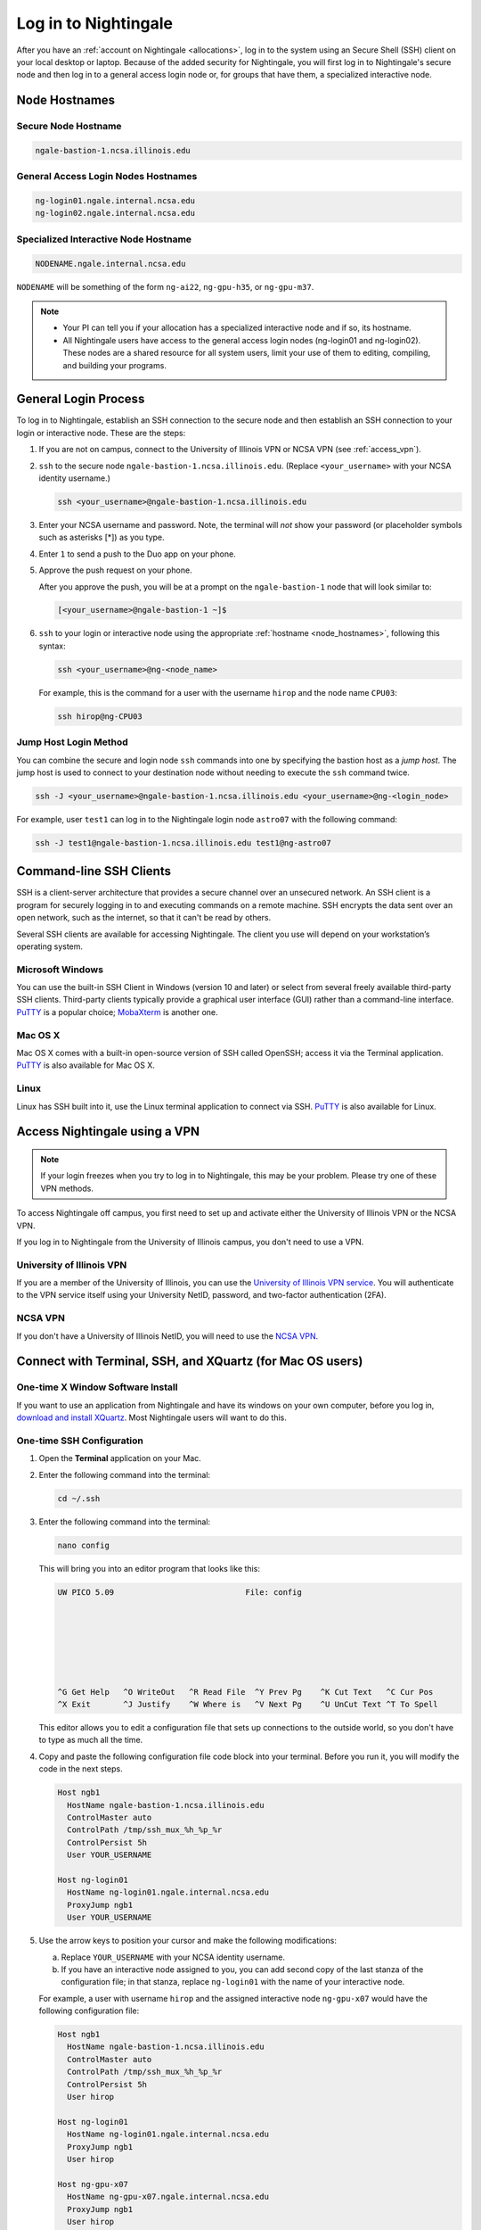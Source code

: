 .. _access:

Log in to Nightingale
==========================

After you have an :ref:`account on Nightingale <allocations>`, log in to the system using an Secure Shell (SSH) client on your local desktop or laptop. 
Because of the added security for Nightingale, you will first log in to Nightingale's secure node and then log in to a general access login node or, for groups that have them, a specialized interactive node.

.. _node_hostnames:

Node Hostnames
----------------

Secure Node Hostname
~~~~~~~~~~~~~~~~~~~~~

.. code-block:: terminal

   ngale-bastion-1.ncsa.illinois.edu 

General Access Login Nodes Hostnames
~~~~~~~~~~~~~~~~~~~~~~~~~~~~~~~~~~~~~~

.. code-block:: terminal

   ng-login01.ngale.internal.ncsa.edu
   ng-login02.ngale.internal.ncsa.edu

Specialized Interactive Node Hostname
~~~~~~~~~~~~~~~~~~~~~~~~~~~~~~~~~~~~~~~

.. code-block:: terminal

   NODENAME.ngale.internal.ncsa.edu

``NODENAME`` will be something of the form ``ng-ai22``, ``ng-gpu-h35``, or ``ng-gpu-m37``. 

.. note::

   - Your PI can tell you if your allocation has a specialized interactive node and if so, its hostname.
   - All Nightingale users have access to the general access login nodes (ng-login01 and ng-login02). These nodes are a shared resource for all system users, limit your use of them to editing, compiling, and building your programs.

General Login Process
------------------------

To log in to Nightingale, establish an SSH connection to the secure node and then establish an SSH connection to your login or interactive node. These are the steps:

#. If you are not on campus, connect to the University of Illinois VPN or NCSA VPN (see :ref:`access_vpn`).
#. ``ssh`` to the secure node ``ngale-bastion-1.ncsa.illinois.edu``. (Replace ``<your_username>`` with your NCSA identity username.)
   
   .. code-block:: terminal

      ssh <your_username>@ngale-bastion-1.ncsa.illinois.edu

#. Enter your NCSA username and password. Note, the terminal will *not* show your password (or placeholder symbols such as asterisks [*]) as you type.
#. Enter ``1`` to send a push to the Duo app on your phone.
#. Approve the push request on your phone.

   After you approve the push, you will be at a prompt on the ``ngale-bastion-1`` node that will look similar to:
   
   .. code-block:: terminal

      [<your_username>@ngale-bastion-1 ~]$

#. ``ssh`` to your login or interactive node using the appropriate :ref:`hostname <node_hostnames>`, following this syntax:
   
   .. code-block:: terminal

      ssh <your_username>@ng-<node_name>

   For example, this is the command for a user with the username ``hirop`` and the node name ``CPU03``:
   
   .. code-block:: terminal

      ssh hirop@ng-CPU03

Jump Host Login Method
~~~~~~~~~~~~~~~~~~~~~~~~

You can combine the secure and login node ``ssh`` commands into one by specifying the bastion host as a *jump host*. The jump host is used to connect to your destination node without needing to execute the ``ssh`` command twice. 

.. code-block:: terminal

   ssh -J <your_username>@ngale-bastion-1.ncsa.illinois.edu <your_username>@ng-<login_node>

For example, user ``test1`` can log in to the Nightingale login node ``astro07`` with the following command:
   
.. code-block:: terminal

   ssh -J test1@ngale-bastion-1.ncsa.illinois.edu test1@ng-astro07

Command-line SSH Clients
--------------------------

SSH is a client-server architecture that provides a secure channel over an unsecured network. An SSH client is a program for securely logging in to and executing commands on a remote machine. SSH encrypts the data sent over an open network, such as the internet, so that it can't be read by others.

Several SSH clients are available for accessing Nightingale. The client you use will depend on your workstation’s operating system.

Microsoft Windows
~~~~~~~~~~~~~~~~~~~

You can use the built-in SSH Client in Windows (version 10 and later) or select from several freely available third-party SSH clients. 
Third-party clients typically provide a graphical user interface (GUI) rather than a command-line interface. `PuTTY <http://www.chiark.greenend.org.uk/~sgtatham/putty/>`_ is a popular choice; `MobaXterm <http://mobaxterm.mobatek.net/>`_ is another one.

Mac OS X
~~~~~~~~~

Mac OS X comes with a built-in open-source version of SSH called OpenSSH; access it via the Terminal application. 
`PuTTY <http://www.chiark.greenend.org.uk/~sgtatham/putty/>`_ is also available for Mac OS X.

Linux
~~~~~~~

Linux has SSH built into it, use the Linux terminal application to connect via SSH. 
`PuTTY <http://www.chiark.greenend.org.uk/~sgtatham/putty/>`_ is also available for Linux.

.. _access_vpn:

Access Nightingale using a VPN
-----------------------------------

.. note::

   If your login freezes when you try to log in to Nightingale, this may be your problem. Please try one of these VPN methods.  

To access Nightingale off campus, you first need to set up and activate either the University of Illinois VPN or the NCSA VPN.

If you log in to Nightingale from the University of Illinois campus, you don't need to use a VPN. 

University of Illinois VPN
~~~~~~~~~~~~~~~~~~~~~~~~~~~~

If you are a member of the University of Illinois, you can use the `University of Illinois VPN service <https://answers.uillinois.edu/illinois/98773>`_.  You will authenticate to the VPN service itself using your University NetID, password, and two-factor authentication (2FA).  

NCSA VPN
~~~~~~~~~

If you don't have a University of Illinois NetID, you will need to use the `NCSA VPN <https://wiki.ncsa.illinois.edu/display/NetEng/Virtual+Private+Network+%28VPN%29+Service>`_.  

Connect with Terminal, SSH, and XQuartz (for Mac OS users)
------------------------------------------------------------

One-time X Window Software Install
~~~~~~~~~~~~~~~~~~~~~~~~~~~~~~~~~~~~

If you want to use an application from Nightingale and have its windows on your own computer, before you log in, `download and install XQuartz <https://www.xquartz.org/>`_. Most Nightingale users will want to do this.  

One-time SSH Configuration 
~~~~~~~~~~~~~~~~~~~~~~~~~~~~

#. Open the **Terminal** application on your Mac. 

#. Enter the following command into the terminal:

   .. code-block:: terminal

      cd ~/.ssh 

#. Enter the following command into the terminal:

   .. code-block:: terminal

      nano config

   This will bring you into an editor program that looks like this:

   .. code-block:: terminal

       UW PICO 5.09                            File: config                               







       ^G Get Help   ^O WriteOut   ^R Read File  ^Y Prev Pg    ^K Cut Text   ^C Cur Pos    
       ^X Exit       ^J Justify    ^W Where is   ^V Next Pg    ^U UnCut Text ^T To Spell   

   This editor allows you to edit a configuration file that sets up connections to the outside world, so you don't have to type as much all the time. 

#. Copy and paste the following configuration file code block into your terminal. Before you run it, you will modify the code in the next steps. 

   .. code-block:: terminal

      Host ngb1
        HostName ngale-bastion-1.ncsa.illinois.edu
        ControlMaster auto
        ControlPath /tmp/ssh_mux_%h_%p_%r
        ControlPersist 5h
        User YOUR_USERNAME

      Host ng-login01
        HostName ng-login01.ngale.internal.ncsa.edu
        ProxyJump ngb1
        User YOUR_USERNAME

#. Use the arrow keys to position your cursor and make the following modifications:

   a. Replace ``YOUR_USERNAME`` with your NCSA identity username. 

   b. If you have an interactive node assigned to you, you can add second copy of the last stanza of the configuration file; in that stanza, replace ``ng-login01`` with the name of your interactive node.  

   For example, a user with username ``hirop`` and the assigned interactive node ``ng-gpu-x07`` would have the following configuration file:  

   .. code-block:: terminal

      Host ngb1
        HostName ngale-bastion-1.ncsa.illinois.edu
        ControlMaster auto
        ControlPath /tmp/ssh_mux_%h_%p_%r
        ControlPersist 5h
        User hirop

      Host ng-login01
        HostName ng-login01.ngale.internal.ncsa.edu
        ProxyJump ngb1
        User hirop
      
      Host ng-gpu-x07
        HostName ng-gpu-x07.ngale.internal.ncsa.edu
        ProxyJump ngb1
        User hirop
      
#. After you finish modifying the file, press **Control+O** to write the file.

#. Press **return** (or **Enter**) to confirm the file name. 

#. Press **Control+X** to exit the editor and you are back at the prompt.  
      
Log in to Nightingale
~~~~~~~~~~~~~~~~~~~~~~~~~~
      
After the preceding one-time steps are complete, follow these steps each time you want to log in to Nightingale:

#. Enter the following into the terminal (if you are logging in to an interactive node, replace ``ng-login01`` with the name of that interactive node):

   .. code-block:: terminal

      ssh -X ng-login01

   If you see a message that begins "The authenticity of host...." and ends with "Are you sure you want to continue connecting (yes/no/[fingerprint])?", enter ``yes``.  

#. Enter your NCSA (Kerberos) password at the prompt. Note, the terminal will *not* show your password (or placeholder symbols such as asterisks [*]) as you type.  

#. There will be a Duo prompt asking for a passcode or for "option 1". You may either:

   - Enter ``1`` and approve the Duo push notification on your phone.
   
   Or 

   - Enter a 6-digit passcode from the **NCSA** entry of your Duo app.  

#. Again, enter your NCSA (Kerberos) password at the prompt. Note, the terminal will *not* show your password (or placeholder symbols such as asterisks [*]) as you type.  

#. You should have a prompt that reflects that you are on a Nightingale node. It will include ``@ng-`` and look similar to this example for user ``hirop`` on node ``ng-gpu-m01``: 

   .. code-block:: terminal

      [hirop@ng-gpu-m01 ~] $

   You can load modules, run software, and access your files from here.  

Connect with MobaXterm (for Windows users)
--------------------------------------------

You can install `MobaXterm <https://mobaxterm.mobatek.net/>`_ on your workstation and use it to connect to Nightingale nodes using SSH. 
MobaXterm enables an SSH connection and provides other useful utilities, such as file transfer and editing.

Use the following steps to install MobaXterm and connect to Nightingale. Nightingale has extra security to protect the data stored on it, so configuring this connection is slightly different than other HPC clusters. The difference involves adding the SSH connection to the secure bastion node; this is described in Steps 5 and 6 of the one-time setup instructions.

One-time Setup
~~~~~~~~~~~~~~~ 

#. `Download and install MobaXterm <https://mobaxterm.mobatek.net/download-home-edition.html>`_. 

   You can install either the Portable or Installer edition of MobaXterm. You will need to have admin privileges on your machine to install the Installer edition. 
   The Portable edition does not require admin privileges, to use it **extract** the downloaded zip file and click **mobaxterm.exe**.

#. Launch the MobaXterm application and click **Session** in the upper left to start an SSH session.

   .. figure:: images/accessing/mobaxterm-terminal-session.png
      :alt: MobaXterm initial window with Session button circled.
      :width: 150

#. Select **SSH** from the session types and click **OK**. 

   .. figure:: images/accessing/mobaxterm-session-ssh.png
      :alt: MobaXterm Session window with SSH button circled.
      :width: 600

#. In the **Basic SSH Settings** tab:

   a. In the **Remote host** box, enter the name of the login node you want to access (either a general access or interactive node).

   b. Select the **Specify username** checkbox and enter your NCSA Identity username.

   .. figure:: images/accessing/mobaxterm-basic-ssh-username.png
      :alt: MobaXterm Session window with Basic SSH Settings filled in.
      :width: 750

#. In the **Network settings** tab, click **SSH gateway (jump host)**.

   .. figure:: images/accessing/mobaxterm-network-settings.png
      :alt: MobaXterm Session window with showing Network settings tab clicked and SSH gateway jump host button highlighted.
      :width: 750

#. In the **jump hosts configuration** window:

   a. In the **Gateway host** box, enter ``ngale-bastion-1.ncsa.illinois.edu``. 

   b. In the **Username** box, enter your NCSA identity username. 

   c. Click **OK**. 

   You may see a warning message saying that your remote host identification has changed; click **Yes** to continue.

   .. figure:: images/accessing/mobaxterm-jump-host-config.png
      :alt: MobaXterm Session window with showing values for the SSH gateway jump host filled in.
      :width: 600

#. You should now be back in the **Session settings** window. Click **OK** to initiate your SSH connection. 

#. A terminal window will be displayed asking for your password; enter your NCSA (Kerberos) password and press **Enter**.

Log in to Nightingale
~~~~~~~~~~~~~~~~~~~~~~~~~~

After the preceding one-time setup is complete, follow these steps each time you want to log in to Nightingale:

#. Open **MobaXterm**. 

#. In the left bar, there is a list of **User sessions**, each one is a node that you have configured for logging in. 

   Right-click on the Nightingale node you want to log in to and select **execute**. 

#. A window will pop up asking for your password. Enter your NCSA (Kerberos) password and press **Enter** or click **OK**.

#. A second window will pop up asking for your 2FA code. 

   a. On your phone, open the **Duo app**.

   b. Select the **NCSA** entry (not the *University of Illinois* entry).

   c. Enter the 6-digit passcode displayed in the Duo app into the pop-up window.  

#. A black window without a prompt will appear. **You may need to wait 30 seconds or a minute here.** 

   When it asks for your password, enter your NCSA (Kerberos) password. Note, the window will *not* show your password (or placeholder symbols such as asterisks [*]) as you type.

#. You are now ready to work. You should have a prompt at the bottom and a file window on the left showing your directories on Nightingale.  

|
